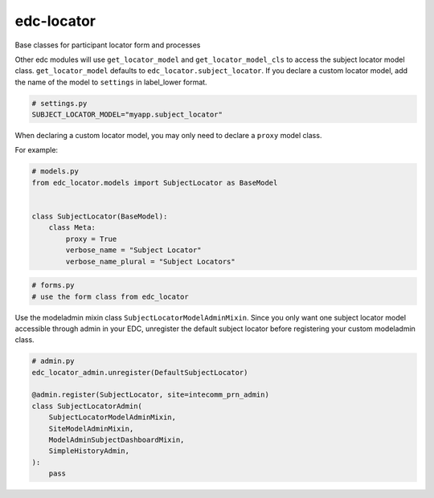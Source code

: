 edc-locator
===========

Base classes for participant locator form and processes

Other edc modules will use ``get_locator_model`` and ``get_locator_model_cls`` to access the
subject locator model class. ``get_locator_model`` defaults to ``edc_locator.subject_locator``.
If you declare a custom locator model, add the name of the model to ``settings``
in label_lower format.

.. code-block:: python

    # settings.py
    SUBJECT_LOCATOR_MODEL="myapp.subject_locator"


When declaring a custom locator model, you may only need to declare a ``proxy`` model class.

For example:

.. code-block:: python

    # models.py
    from edc_locator.models import SubjectLocator as BaseModel


    class SubjectLocator(BaseModel):
        class Meta:
            proxy = True
            verbose_name = "Subject Locator"
            verbose_name_plural = "Subject Locators"

.. code-block:: python

    # forms.py
    # use the form class from edc_locator

Use the modeladmin mixin class ``SubjectLocatorModelAdminMixin``.  Since you only want one
subject locator model accessible through admin in your EDC, unregister the default subject locator
before registering your custom modeladmin class.

.. code-block:: python

    # admin.py
    edc_locator_admin.unregister(DefaultSubjectLocator)

    @admin.register(SubjectLocator, site=intecomm_prn_admin)
    class SubjectLocatorAdmin(
        SubjectLocatorModelAdminMixin,
        SiteModelAdminMixin,
        ModelAdminSubjectDashboardMixin,
        SimpleHistoryAdmin,
    ):
        pass

